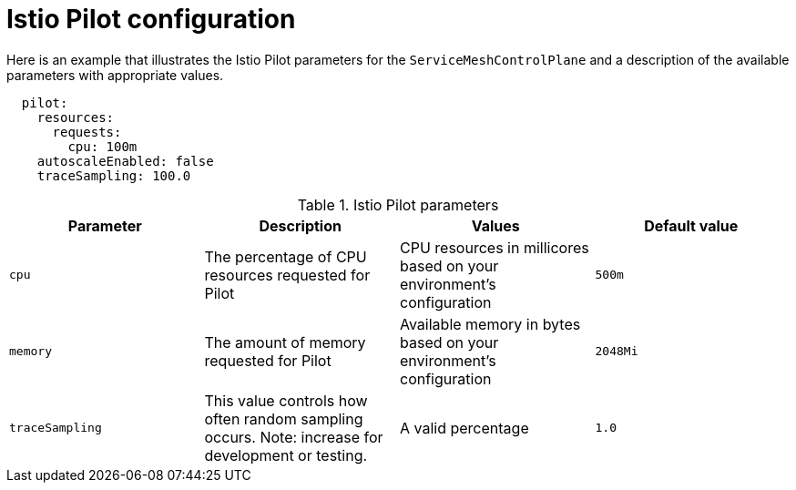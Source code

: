 // Module included in the following assemblies:
//
// * service_mesh/service_mesh_install/customizing-installation-ossm.adoc

[id="ossm-cr-pilot_{context}"]
= Istio Pilot configuration

Here is an example that illustrates the Istio Pilot parameters for the `ServiceMeshControlPlane` and a description of the available parameters with appropriate values.

[source,yaml]
----
  pilot:
    resources:
      requests:
        cpu: 100m
    autoscaleEnabled: false
    traceSampling: 100.0
----

.Istio Pilot parameters
|===
|Parameter |Description |Values |Default value

|`cpu`
|The percentage of CPU resources requested for Pilot
|CPU resources in millicores based on your environment's configuration
|`500m`

|`memory`
|The amount of memory requested for Pilot
|Available memory in bytes based on your environment's configuration
|`2048Mi`

|`traceSampling`
|This value controls how often random sampling occurs. Note: increase for development or testing.
|A valid percentage
|`1.0`
|===
